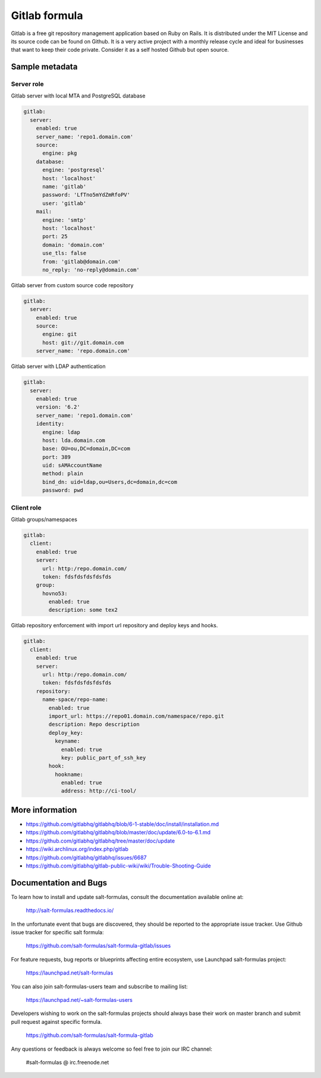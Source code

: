 
==============
Gitlab formula
==============

Gitlab is a free git repository management application based on Ruby on Rails.
It is distributed under the MIT License and its source code can be found on
Github. It is a very active project with a monthly release cycle and ideal for
businesses that want to keep their code private. Consider it as a self hosted
Github but open source.

Sample metadata
===============

Server role
-----------

Gitlab server with local MTA and PostgreSQL database

.. code-block:: yaml

    gitlab:
      server:
        enabled: true
        server_name: 'repo1.domain.com'
        source:
          engine: pkg
        database:
          engine: 'postgresql'
          host: 'localhost'
          name: 'gitlab'
          password: 'LfTno5mYdZmRfoPV'
          user: 'gitlab'
        mail:
          engine: 'smtp'
          host: 'localhost'
          port: 25
          domain: 'domain.com'
          use_tls: false
          from: 'gitlab@domain.com'
          no_reply: 'no-reply@domain.com'

Gitlab server from custom source code repository

.. code-block:: yaml

    gitlab:
      server:
        enabled: true
        source:
          engine: git
          host: git://git.domain.com
        server_name: 'repo.domain.com'

Gitlab server with LDAP authentication

.. code-block:: yaml

    gitlab:
      server:
        enabled: true
        version: '6.2'
        server_name: 'repo1.domain.com'
        identity:
          engine: ldap
          host: lda.domain.com
          base: OU=ou,DC=domain,DC=com
          port: 389
          uid: sAMAccountName
          method: plain
          bind_dn: uid=ldap,ou=Users,dc=domain,dc=com
          password: pwd


Client role
-----------

Gitlab groups/namespaces

.. code-block:: yaml

    gitlab:
      client:
        enabled: true
        server:
          url: http:/repo.domain.com/
          token: fdsfdsfdsfdsfds
        group:
          hovno53:
            enabled: true
            description: some tex2

Gitlab repository enforcement with import url repository and deploy keys and
hooks.

.. code-block:: yaml

    gitlab:
      client:
        enabled: true
        server:
          url: http:/repo.domain.com/
          token: fdsfdsfdsfdsfds
        repository:
          name-space/repo-name:
            enabled: true
            import_url: https://repo01.domain.com/namespace/repo.git
            description: Repo description
            deploy_key:
              keyname:
                enabled: true
                key: public_part_of_ssh_key
            hook:
              hookname:
                enabled: true
                address: http://ci-tool/


More information
================

* https://github.com/gitlabhq/gitlabhq/blob/6-1-stable/doc/install/installation.md
* https://github.com/gitlabhq/gitlabhq/blob/master/doc/update/6.0-to-6.1.md
* https://github.com/gitlabhq/gitlabhq/tree/master/doc/update
* https://wiki.archlinux.org/index.php/gitlab
* https://github.com/gitlabhq/gitlabhq/issues/6687
* https://github.com/gitlabhq/gitlab-public-wiki/wiki/Trouble-Shooting-Guide


Documentation and Bugs
======================

To learn how to install and update salt-formulas, consult the documentation
available online at:

    http://salt-formulas.readthedocs.io/

In the unfortunate event that bugs are discovered, they should be reported to
the appropriate issue tracker. Use Github issue tracker for specific salt
formula:

    https://github.com/salt-formulas/salt-formula-gitlab/issues

For feature requests, bug reports or blueprints affecting entire ecosystem,
use Launchpad salt-formulas project:

    https://launchpad.net/salt-formulas

You can also join salt-formulas-users team and subscribe to mailing list:

    https://launchpad.net/~salt-formulas-users

Developers wishing to work on the salt-formulas projects should always base
their work on master branch and submit pull request against specific formula.

    https://github.com/salt-formulas/salt-formula-gitlab

Any questions or feedback is always welcome so feel free to join our IRC
channel:

    #salt-formulas @ irc.freenode.net
